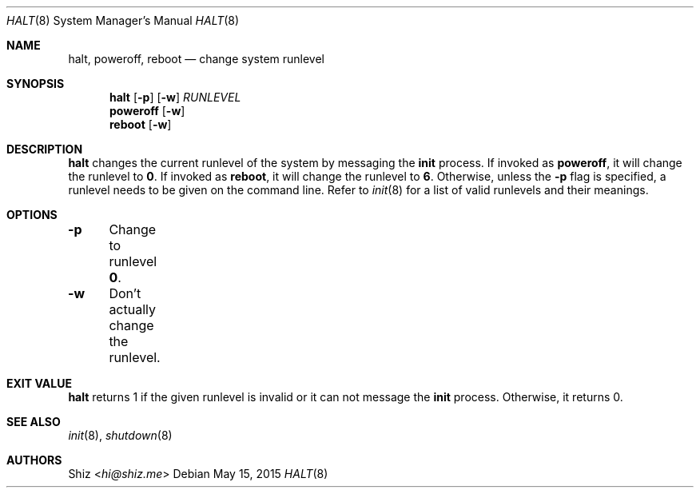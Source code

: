 .Dd May 15, 2015
.Dt HALT 8
.Os
.Sh NAME
.Nm halt, poweroff, reboot
.Nd change system runlevel
.sp
.Sh SYNOPSIS
.Nm halt
.Op Fl p
.Op Fl w
.Ar RUNLEVEL
.Nm poweroff
.Op Fl w
.Nm reboot
.Op Fl w
.sp
.Sh DESCRIPTION
.Nm halt
changes the current runlevel of the system by messaging the
.Cm init
process. If invoked as
.Cm poweroff ,
it will change the runlevel to
.Cm 0 .
If invoked as
.Cm reboot ,
it will change the runlevel to
.Cm 6 .
Otherwise, unless the
.Fl p
flag is specified, a runlevel needs to be given on the command line. Refer to
.Xr init 8
for a list of valid runlevels and their meanings.
.sp
.Sh OPTIONS
.Bl -column
.It Fl p Ta Change to runlevel Cm 0 .
.It Fl w Ta Don't actually change the runlevel.
.El
.sp
.Sh EXIT VALUE
.Nm halt
returns 1 if the given runlevel is invalid or it can not message the
.Cm init
process. Otherwise, it returns 0.
.sp
.Sh SEE ALSO
.Xr init 8 ,
.Xr shutdown 8
.sp
.Sh AUTHORS
.An Shiz Aq Mt hi@shiz.me
